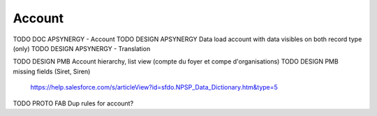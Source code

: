 
Account
=================

TODO DOC APSYNERGY - Account
TODO DESIGN APSYNERGY Data load account with data visibles on both record type (only)
TODO DESIGN APSYNERGY - Translation

TODO DESIGN PMB Account hierarchy, list view (compte du foyer et compe d'organisations)
TODO DESIGN PMB missing fields (Siret, Siren)
     https://help.salesforce.com/s/articleView?id=sfdo.NPSP_Data_Dictionary.htm&type=5

TODO PROTO FAB Dup rules for account?